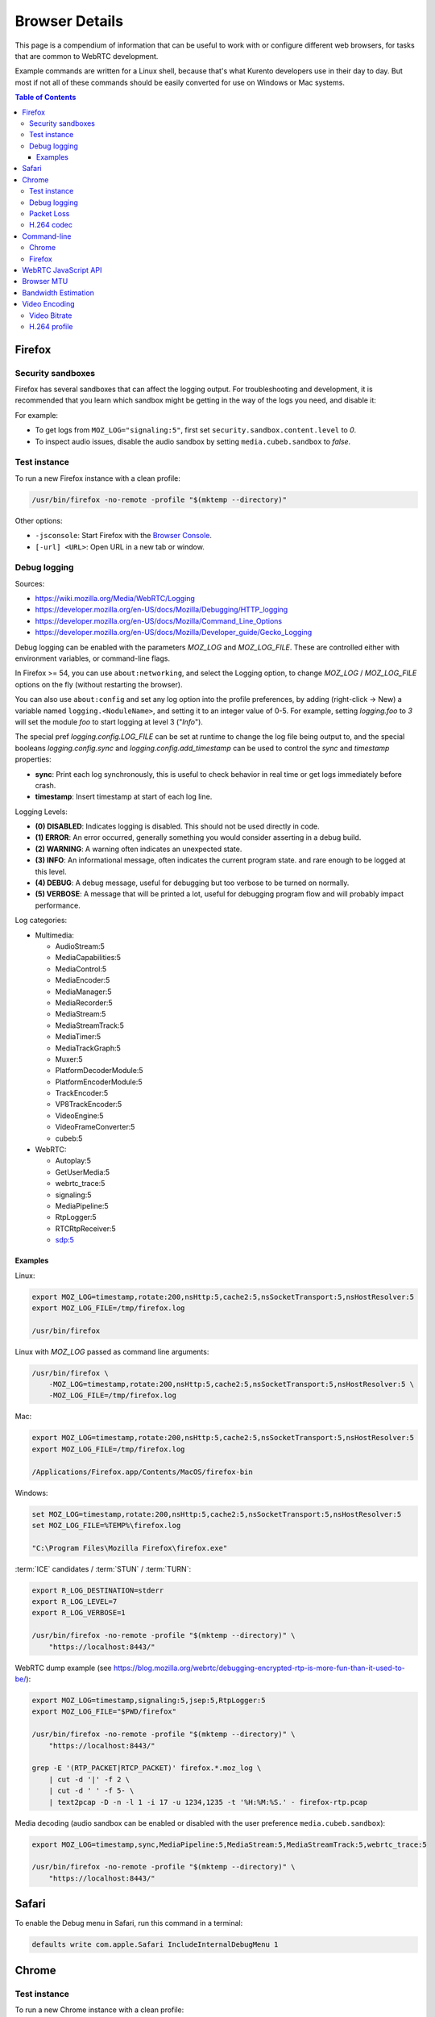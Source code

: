 ===============
Browser Details
===============

This page is a compendium of information that can be useful to work with or configure different web browsers, for tasks that are common to WebRTC development.

Example commands are written for a Linux shell, because that's what Kurento developers use in their day to day. But most if not all of these commands should be easily converted for use on Windows or Mac systems.

.. contents:: Table of Contents



Firefox
=======

Security sandboxes
------------------

Firefox has several sandboxes that can affect the logging output. For troubleshooting and development, it is recommended that you learn which sandbox might be getting in the way of the logs you need, and disable it:

For example:

* To get logs from ``MOZ_LOG="signaling:5"``, first set ``security.sandbox.content.level`` to *0*.
* To inspect audio issues, disable the audio sandbox by setting ``media.cubeb.sandbox`` to *false*.



Test instance
-------------

To run a new Firefox instance with a clean profile:

.. code-block:: shell

   /usr/bin/firefox -no-remote -profile "$(mktemp --directory)"

Other options:

* ``-jsconsole``: Start Firefox with the `Browser Console <https://developer.mozilla.org/en-US/docs/Tools/Browser_Console>`__.
* ``[-url] <URL>``: Open URL in a new tab or window.



Debug logging
-------------

Sources:

* https://wiki.mozilla.org/Media/WebRTC/Logging
* https://developer.mozilla.org/en-US/docs/Mozilla/Debugging/HTTP_logging
* https://developer.mozilla.org/en-US/docs/Mozilla/Command_Line_Options
* https://developer.mozilla.org/en-US/docs/Mozilla/Developer_guide/Gecko_Logging

Debug logging can be enabled with the parameters *MOZ_LOG* and *MOZ_LOG_FILE*. These are controlled either with environment variables, or command-line flags.

In Firefox >= 54, you can use ``about:networking``, and select the Logging option, to change *MOZ_LOG* / *MOZ_LOG_FILE* options on the fly (without restarting the browser).

You can also use ``about:config`` and set any log option into the profile preferences, by adding (right-click -> New) a variable named ``logging.<NoduleName>``, and setting it to an integer value of 0-5. For example, setting *logging.foo* to *3* will set the module *foo* to start logging at level 3 ("*Info*").

The special pref *logging.config.LOG_FILE* can be set at runtime to change the log file being output to, and the special booleans *logging.config.sync* and *logging.config.add_timestamp* can be used to control the *sync* and *timestamp* properties:

- **sync**: Print each log synchronously, this is useful to check behavior in real time or get logs immediately before crash.
- **timestamp**: Insert timestamp at start of each log line.

Logging Levels:

- **(0) DISABLED**: Indicates logging is disabled. This should not be used directly in code.
- **(1) ERROR**: An error occurred, generally something you would consider asserting in a debug build.
- **(2) WARNING**: A warning often indicates an unexpected state.
- **(3) INFO**: An informational message, often indicates the current program state. and rare enough to be logged at this level.
- **(4) DEBUG**: A debug message, useful for debugging but too verbose to be turned on normally.
- **(5) VERBOSE**: A message that will be printed a lot, useful for debugging program flow and will probably impact performance.

Log categories:

* Multimedia:

  - AudioStream:5
  - MediaCapabilities:5
  - MediaControl:5
  - MediaEncoder:5
  - MediaManager:5
  - MediaRecorder:5
  - MediaStream:5
  - MediaStreamTrack:5
  - MediaTimer:5
  - MediaTrackGraph:5
  - Muxer:5
  - PlatformDecoderModule:5
  - PlatformEncoderModule:5
  - TrackEncoder:5
  - VP8TrackEncoder:5
  - VideoEngine:5
  - VideoFrameConverter:5
  - cubeb:5

* WebRTC:

  - Autoplay:5
  - GetUserMedia:5
  - webrtc_trace:5
  - signaling:5
  - MediaPipeline:5
  - RtpLogger:5
  - RTCRtpReceiver:5
  - sdp:5



Examples
~~~~~~~~

Linux:

.. code-block:: shell

   export MOZ_LOG=timestamp,rotate:200,nsHttp:5,cache2:5,nsSocketTransport:5,nsHostResolver:5
   export MOZ_LOG_FILE=/tmp/firefox.log

   /usr/bin/firefox

Linux with *MOZ_LOG* passed as command line arguments:

.. code-block:: shell

   /usr/bin/firefox \
       -MOZ_LOG=timestamp,rotate:200,nsHttp:5,cache2:5,nsSocketTransport:5,nsHostResolver:5 \
       -MOZ_LOG_FILE=/tmp/firefox.log

Mac:

.. code-block:: shell

   export MOZ_LOG=timestamp,rotate:200,nsHttp:5,cache2:5,nsSocketTransport:5,nsHostResolver:5
   export MOZ_LOG_FILE=/tmp/firefox.log

   /Applications/Firefox.app/Contents/MacOS/firefox-bin

Windows:

.. code-block:: shell

   set MOZ_LOG=timestamp,rotate:200,nsHttp:5,cache2:5,nsSocketTransport:5,nsHostResolver:5
   set MOZ_LOG_FILE=%TEMP%\firefox.log

   "C:\Program Files\Mozilla Firefox\firefox.exe"

:term:`ICE` candidates / :term:`STUN` / :term:`TURN`:

.. code-block:: shell

   export R_LOG_DESTINATION=stderr
   export R_LOG_LEVEL=7
   export R_LOG_VERBOSE=1

   /usr/bin/firefox -no-remote -profile "$(mktemp --directory)" \
       "https://localhost:8443/"

WebRTC dump example (see https://blog.mozilla.org/webrtc/debugging-encrypted-rtp-is-more-fun-than-it-used-to-be/):

.. code-block:: shell

   export MOZ_LOG=timestamp,signaling:5,jsep:5,RtpLogger:5
   export MOZ_LOG_FILE="$PWD/firefox"

   /usr/bin/firefox -no-remote -profile "$(mktemp --directory)" \
       "https://localhost:8443/"

   grep -E '(RTP_PACKET|RTCP_PACKET)' firefox.*.moz_log \
       | cut -d '|' -f 2 \
       | cut -d ' ' -f 5- \
       | text2pcap -D -n -l 1 -i 17 -u 1234,1235 -t '%H:%M:%S.' - firefox-rtp.pcap

Media decoding (audio sandbox can be enabled or disabled with the user preference ``media.cubeb.sandbox``):

.. code-block:: shell

   export MOZ_LOG=timestamp,sync,MediaPipeline:5,MediaStream:5,MediaStreamTrack:5,webrtc_trace:5

   /usr/bin/firefox -no-remote -profile "$(mktemp --directory)" \
       "https://localhost:8443/"



Safari
======

To enable the Debug menu in Safari, run this command in a terminal:

.. code-block:: shell

   defaults write com.apple.Safari IncludeInternalDebugMenu 1



Chrome
======

Test instance
-------------

To run a new Chrome instance with a clean profile:

.. code-block:: shell

   /usr/bin/google-chrome --user-data-dir="$(mktemp --directory)"



Debug logging
-------------

Sources:

* https://www.chromium.org/for-testers/enable-logging
* https://www.chromium.org/developers/how-tos/run-chromium-with-flags
* https://peter.sh/experiments/chromium-command-line-switches/
* https://webrtc.org/web-apis/chrome/

# LINUX:
TEST_BROWSER="/usr/bin/chromium"
TEST_BROWSER="/usr/bin/google-chrome"
#
TEST_PROFILE="/tmp/chrome-profile"
#
{
    "$TEST_BROWSER" \
        --user-data-dir="$TEST_PROFILE" \
        --use-fake-ui-for-media-stream \
        --use-fake-device-for-media-stream \
        --enable-logging=stderr \
        --log-level=0 \
        --vmodule='*/webrtc/*=2,*/libjingle/*=2,*=-2' \
        --v=0 \
        "https://localhost:8443/" \
        >chrome_debug.log 2>&1 &

    # Other flags:
    # --use-file-for-fake-audio-capture="/path/to/audio.wav" \
    # --use-file-for-fake-video-capture="/path/to/video.y4m" \

    tail -f chrome_debug.log
}

# MAC:
"/Applications/Google Chrome.app/Contents/MacOS/Google Chrome" \
    --enable-logging=stderr \
    --vmodule=*/webrtc/*=2,*/libjingle/*=2,*=-2



Packet Loss
-----------

A command line for 3% sent packet loss and 5% received packet loss is:
--force-fieldtrials=WebRTCFakeNetworkSendLossPercent/3/WebRTCFakeNetworkReceiveLossPercent/5/



H.264 codec
-----------

Chrome uses OpenH264 (same lib as Firefox uses) for encoding, and FFmpeg (which is already used elsewhere in Chrome) for decoding.
Feature page: https://www.chromestatus.com/feature/6417796455989248
Since Chrome 52.
Bug tracker: https://bugs.chromium.org/p/chromium/issues/detail?id=500605

Autoplay:
- https://developers.google.com/web/updates/2017/09/autoplay-policy-changes#best-practices
- https://www.chromium.org/audio-video/autoplay



Command-line
============

Chrome
------

.. code-block:: shell

   export WEB_APP_HOST_PORT="198.51.100.1:8443"

   /usr/bin/google-chrome \
       --user-data-dir="$(mktemp --directory)" \
       --enable-logging=stderr \
       --no-first-run \
       --allow-insecure-localhost \
       --allow-running-insecure-content \
       --disable-web-security \
       --unsafely-treat-insecure-origin-as-secure="https://${WEB_APP_HOST_PORT}" \
       "https://${WEB_APP_HOST_PORT}"


Firefox
-------

.. code-block:: text

   export SERVER_PUBLIC_IP="198.51.100.1"

   /usr/bin/firefox \
       -profile "$(mktemp --directory)" \
       -no-remote \
       "https://${SERVER_PUBLIC_IP}:4443/" \
       "http://${SERVER_PUBLIC_IP}:4200/#/test-sessions"



WebRTC JavaScript API
=====================

Generate an SDP Offer.

.. code-block:: text

   let pc1 = new RTCPeerConnection();
   navigator.mediaDevices.getUserMedia({ video: true, audio: true })
   .then((stream) => {
       stream.getTracks().forEach((track) => {
           console.log("Local track available: " + track.kind);
           pc1.addTrack(track, stream);
       });
       pc1.createOffer().then((offer) => {
           console.log(JSON.stringify(offer).replace(/\\r\\n/g, '\n'));
       });
   });



.. _browser-mtu:

Browser MTU
===========

The default **Maximum Transmission Unit (MTU)** in the official `libwebrtc <https://webrtc.org/>`__ implementation is **1200 Bytes** (`source code <https://webrtc.googlesource.com/src/+/d82a02c837d33cdfd75121e40dcccd32515e42d6/media/engine/constants.cc#15>`__). All browsers base their WebRTC implementation on *libwebrtc*, so this means that all use the same MTU:

* `Chrome source code <https://codesearch.chromium.org/chromium/src/third_party/webrtc/media/engine/constants.cc?rcl=f092e4d0ff252f52404a0c867f20cf103bbaa663&l=15>`__.
* `Firefox source code <https://dxr.mozilla.org/mozilla-central/rev/4c982daa151954c59f20a9b9ac805c1768a350c2/media/webrtc/trunk/webrtc/media/engine/constants.cc#16>`__.
* Safari: No public source code, but Safari uses Webkit, and `Webkit uses libwebrtc <https://www.webrtcinwebkit.org/blog/2017/7/2/webrtc-in-safari-11-and-ios-11>`__, so probably same MTU as the others.



Bandwidth Estimation
====================

WebRTC **bandwidth estimation (BWE)** was implemented first with *Google REMB*, and later with *Transport-CC*. Clients need to start "somewhere" with their estimations, and the official `libwebrtc <https://webrtc.org/>`__ implementation chose to do so at 300 kbps (kilobits per second) (`source code <https://webrtc.googlesource.com/src/+/d82a02c837d33cdfd75121e40dcccd32515e42d6/api/transport/bitrate_settings.h#45>`__). All browsers base their WebRTC implementation on *libwebrtc*, so this means that all use the same initial BWE:

* `Chrome source code <https://codesearch.chromium.org/chromium/src/third_party/webrtc/api/transport/bitrate_settings.h?rcl=f092e4d0ff252f52404a0c867f20cf103bbaa663&l=45>`__.
* `Firefox source code <https://dxr.mozilla.org/mozilla-central/rev/4c982daa151954c59f20a9b9ac805c1768a350c2/media/webrtc/trunk/webrtc/call/call.h#84>`__.



.. _browser-video:

Video Encoding
==============

Video Bitrate
-------------

Web browsers will try to estimate the real performance of the network, and with this information they adapt their video output quality. Most browsers are able to adjust the **video bitrate**; in addition, Chrome also dynamically adapts the **resolution** and **framerate** of its video output.

The **maximum video bitrate** is calculated for WebRTC by following a simple rule based on the dimensions of the video source:

* 600 kbps if ``width * height <= 320 * 240``.
* 1700 kbps if ``width * height <= 640 * 480``.
* 2000 kbps (2 Mbps) if ``width * height <= 960 * 540``.
* 2500 kbps (2.5 Mbps) for bigger video sizes.
* Never less than 1200 kbps, if the video is a screen capture.

Source: The ``GetMaxDefaultVideoBitrateKbps()`` function in `libwebrtc source code <https://webrtc.googlesource.com/src/+/d82a02c837d33cdfd75121e40dcccd32515e42d6/media/engine/webrtc_video_engine.cc#231>`__.

To verify what is exactly being sent by your web browser, check its internal WebRTC stats. For example, to check the outbound stats in Chrome:

#. Open this URL: ``chrome://webrtc-internals/``.
#. Look for the stat name "*Stats graphs for RTCOutboundRTPVideoStream (outbound-rtp)*".
#. You will find the effective output bitrate in ``[bytesSent_in_bits/s]``, and the output resolution in ``frameWidth`` and ``frameHeight``.

You can also check what is the network bandwidth estimation in Chrome:

#. Look for the stat name "*Stats graphs for RTCIceCandidatePair (candidate-pair)*". Note that there might be several of these, but only one will be active.
#. Find the output network bandwidth estimation in ``availableOutgoingBitrate``. Chrome will try to slowly increase its effective output bitrate, until it reaches this estimation.



H.264 profile
-------------

By default, Chrome uses this line in the SDP Offer for an H.264 media:

.. code-block:: text

   a=fmtp:100 level-asymmetry-allowed=1;packetization-mode=1;profile-level-id=42e01f

`profile-level-id` is an SDP attribute, defined in :rfc:`6184` as the hexadecimal representation of the *Sequence Parameter Set* (SPS) from the H.264 Specification. The value **42e01f** decomposes as the following parameters:

* `profile_idc` = 0x42 = 66
* `profile-iop` = 0xE0 = 1110_0000
* `level_idc` = 0x1F = 31

These values translate into the **Constrained Baseline Profile, Level 3.1**.
